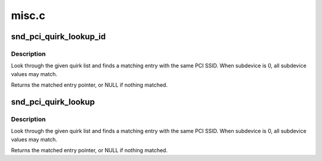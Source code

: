 .. -*- coding: utf-8; mode: rst -*-

======
misc.c
======


.. _`snd_pci_quirk_lookup_id`:

snd_pci_quirk_lookup_id
=======================

.. c:function:: const struct snd_pci_quirk *snd_pci_quirk_lookup_id (u16 vendor, u16 device, const struct snd_pci_quirk *list)

    look up a PCI SSID quirk list

    :param u16 vendor:
        PCI SSV id

    :param u16 device:
        PCI SSD id

    :param const struct snd_pci_quirk \*list:
        quirk list, terminated by a null entry



.. _`snd_pci_quirk_lookup_id.description`:

Description
-----------

Look through the given quirk list and finds a matching entry
with the same PCI SSID.  When subdevice is 0, all subdevice
values may match.

Returns the matched entry pointer, or NULL if nothing matched.



.. _`snd_pci_quirk_lookup`:

snd_pci_quirk_lookup
====================

.. c:function:: const struct snd_pci_quirk *snd_pci_quirk_lookup (struct pci_dev *pci, const struct snd_pci_quirk *list)

    look up a PCI SSID quirk list

    :param struct pci_dev \*pci:
        pci_dev handle

    :param const struct snd_pci_quirk \*list:
        quirk list, terminated by a null entry



.. _`snd_pci_quirk_lookup.description`:

Description
-----------

Look through the given quirk list and finds a matching entry
with the same PCI SSID.  When subdevice is 0, all subdevice
values may match.

Returns the matched entry pointer, or NULL if nothing matched.

